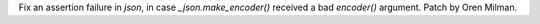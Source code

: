 Fix an assertion failure in `json`, in case `_json.make_encoder()` received
a bad `encoder()` argument. Patch by Oren Milman.

